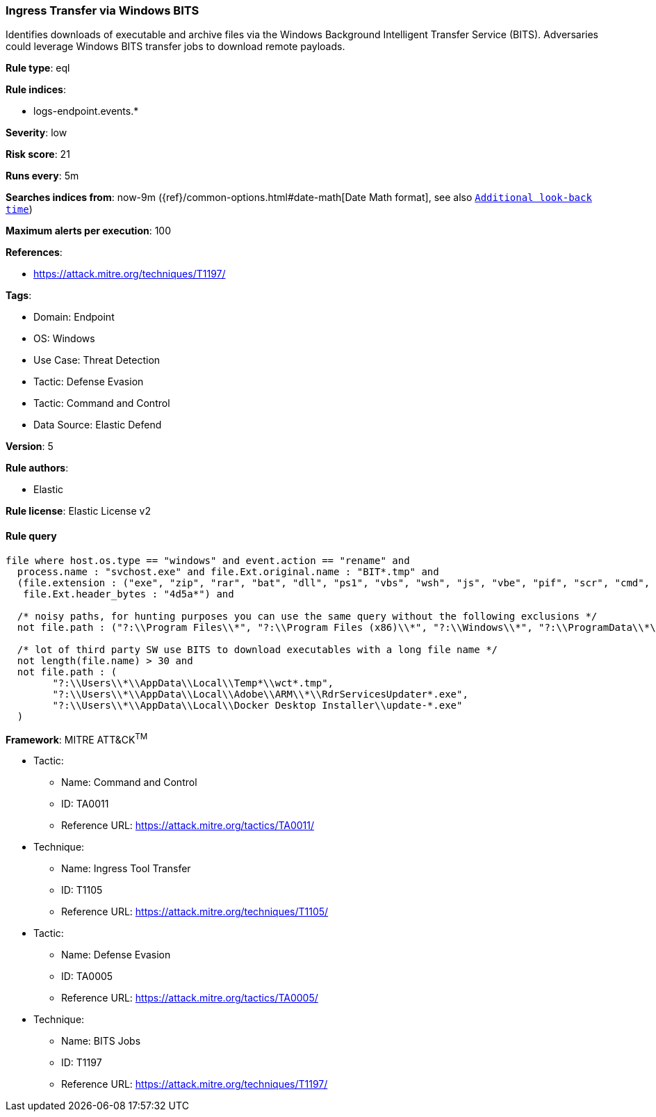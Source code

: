 [[prebuilt-rule-8-8-14-ingress-transfer-via-windows-bits]]
=== Ingress Transfer via Windows BITS

Identifies downloads of executable and archive files via the Windows Background Intelligent Transfer Service (BITS). Adversaries could leverage Windows BITS transfer jobs to download remote payloads.

*Rule type*: eql

*Rule indices*: 

* logs-endpoint.events.*

*Severity*: low

*Risk score*: 21

*Runs every*: 5m

*Searches indices from*: now-9m ({ref}/common-options.html#date-math[Date Math format], see also <<rule-schedule, `Additional look-back time`>>)

*Maximum alerts per execution*: 100

*References*: 

* https://attack.mitre.org/techniques/T1197/

*Tags*: 

* Domain: Endpoint
* OS: Windows
* Use Case: Threat Detection
* Tactic: Defense Evasion
* Tactic: Command and Control
* Data Source: Elastic Defend

*Version*: 5

*Rule authors*: 

* Elastic

*Rule license*: Elastic License v2


==== Rule query


[source, js]
----------------------------------
file where host.os.type == "windows" and event.action == "rename" and
  process.name : "svchost.exe" and file.Ext.original.name : "BIT*.tmp" and 
  (file.extension : ("exe", "zip", "rar", "bat", "dll", "ps1", "vbs", "wsh", "js", "vbe", "pif", "scr", "cmd", "cpl") or
   file.Ext.header_bytes : "4d5a*") and 
 
  /* noisy paths, for hunting purposes you can use the same query without the following exclusions */
  not file.path : ("?:\\Program Files\\*", "?:\\Program Files (x86)\\*", "?:\\Windows\\*", "?:\\ProgramData\\*\\*") and 
 
  /* lot of third party SW use BITS to download executables with a long file name */
  not length(file.name) > 30 and
  not file.path : (
        "?:\\Users\\*\\AppData\\Local\\Temp*\\wct*.tmp",
        "?:\\Users\\*\\AppData\\Local\\Adobe\\ARM\\*\\RdrServicesUpdater*.exe",
        "?:\\Users\\*\\AppData\\Local\\Docker Desktop Installer\\update-*.exe"
  )

----------------------------------

*Framework*: MITRE ATT&CK^TM^

* Tactic:
** Name: Command and Control
** ID: TA0011
** Reference URL: https://attack.mitre.org/tactics/TA0011/
* Technique:
** Name: Ingress Tool Transfer
** ID: T1105
** Reference URL: https://attack.mitre.org/techniques/T1105/
* Tactic:
** Name: Defense Evasion
** ID: TA0005
** Reference URL: https://attack.mitre.org/tactics/TA0005/
* Technique:
** Name: BITS Jobs
** ID: T1197
** Reference URL: https://attack.mitre.org/techniques/T1197/
